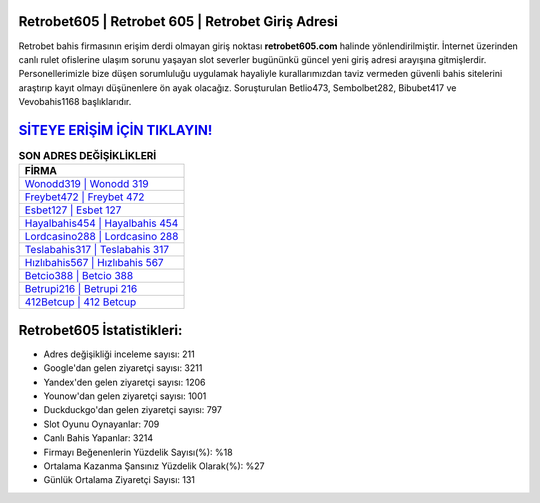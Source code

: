 ﻿Retrobet605 | Retrobet 605 | Retrobet Giriş Adresi
===================================

.. image:: images/retrobet-giris.jpg
   :width: 600
   
Retrobet bahis firmasının erişim derdi olmayan giriş noktası **retrobet605.com** halinde yönlendirilmiştir. İnternet üzerinden canlı rulet ofislerine ulaşım sorunu yaşayan slot severler bugününkü güncel yeni giriş adresi arayışına gitmişlerdir. Personellerimizle bize düşen sorumluluğu uygulamak hayaliyle kurallarımızdan taviz vermeden güvenli bahis sitelerini araştırıp kayıt olmayı düşünenlere ön ayak olacağız. Soruşturulan Betlio473, Sembolbet282, Bibubet417 ve Vevobahis1168 başlıklarıdır.

`SİTEYE ERİŞİM İÇİN TIKLAYIN! <https://urlday.cc/git>`_
==============

.. list-table:: **SON ADRES DEĞİŞİKLİKLERİ**
   :widths: 100
   :header-rows: 1

   * - FİRMA
   * - `Wonodd319 | Wonodd 319 <wonodd319-wonodd-319-wonodd-giris-adresi.html>`_
   * - `Freybet472 | Freybet 472 <freybet472-freybet-472-freybet-giris-adresi.html>`_
   * - `Esbet127 | Esbet 127 <esbet127-esbet-127-esbet-giris-adresi.html>`_	 
   * - `Hayalbahis454 | Hayalbahis 454 <hayalbahis454-hayalbahis-454-hayalbahis-giris-adresi.html>`_	 
   * - `Lordcasino288 | Lordcasino 288 <lordcasino288-lordcasino-288-lordcasino-giris-adresi.html>`_ 
   * - `Teslabahis317 | Teslabahis 317 <teslabahis317-teslabahis-317-teslabahis-giris-adresi.html>`_
   * - `Hızlıbahis567 | Hızlıbahis 567 <hizlibahis567-hizlibahis-567-hizlibahis-giris-adresi.html>`_	 
   * - `Betcio388 | Betcio 388 <betcio388-betcio-388-betcio-giris-adresi.html>`_
   * - `Betrupi216 | Betrupi 216 <betrupi216-betrupi-216-betrupi-giris-adresi.html>`_
   * - `412Betcup | 412 Betcup <412betcup-412-betcup-betcup-giris-adresi.html>`_
	 
Retrobet605 İstatistikleri:
===================================	 
* Adres değişikliği inceleme sayısı: 211
* Google'dan gelen ziyaretçi sayısı: 3211
* Yandex'den gelen ziyaretçi sayısı: 1206
* Younow'dan gelen ziyaretçi sayısı: 1001
* Duckduckgo'dan gelen ziyaretçi sayısı: 797
* Slot Oyunu Oynayanlar: 709
* Canlı Bahis Yapanlar: 3214
* Firmayı Beğenenlerin Yüzdelik Sayısı(%): %18
* Ortalama Kazanma Şansınız Yüzdelik Olarak(%): %27
* Günlük Ortalama Ziyaretçi Sayısı: 131
